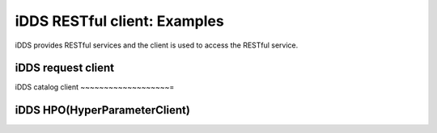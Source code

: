 iDDS RESTful client: Examples
=============================

iDDS provides RESTful services and the client is used to access the RESTful service.

iDDS request client
~~~~~~~~~~~~~~~~~~

iDDS catalog client
~~~~~~~~~~~~~~~~~~~=

iDDS HPO(HyperParameterClient)
~~~~~~~~~~~~~~~~~~~~~~~~~~~~~~
